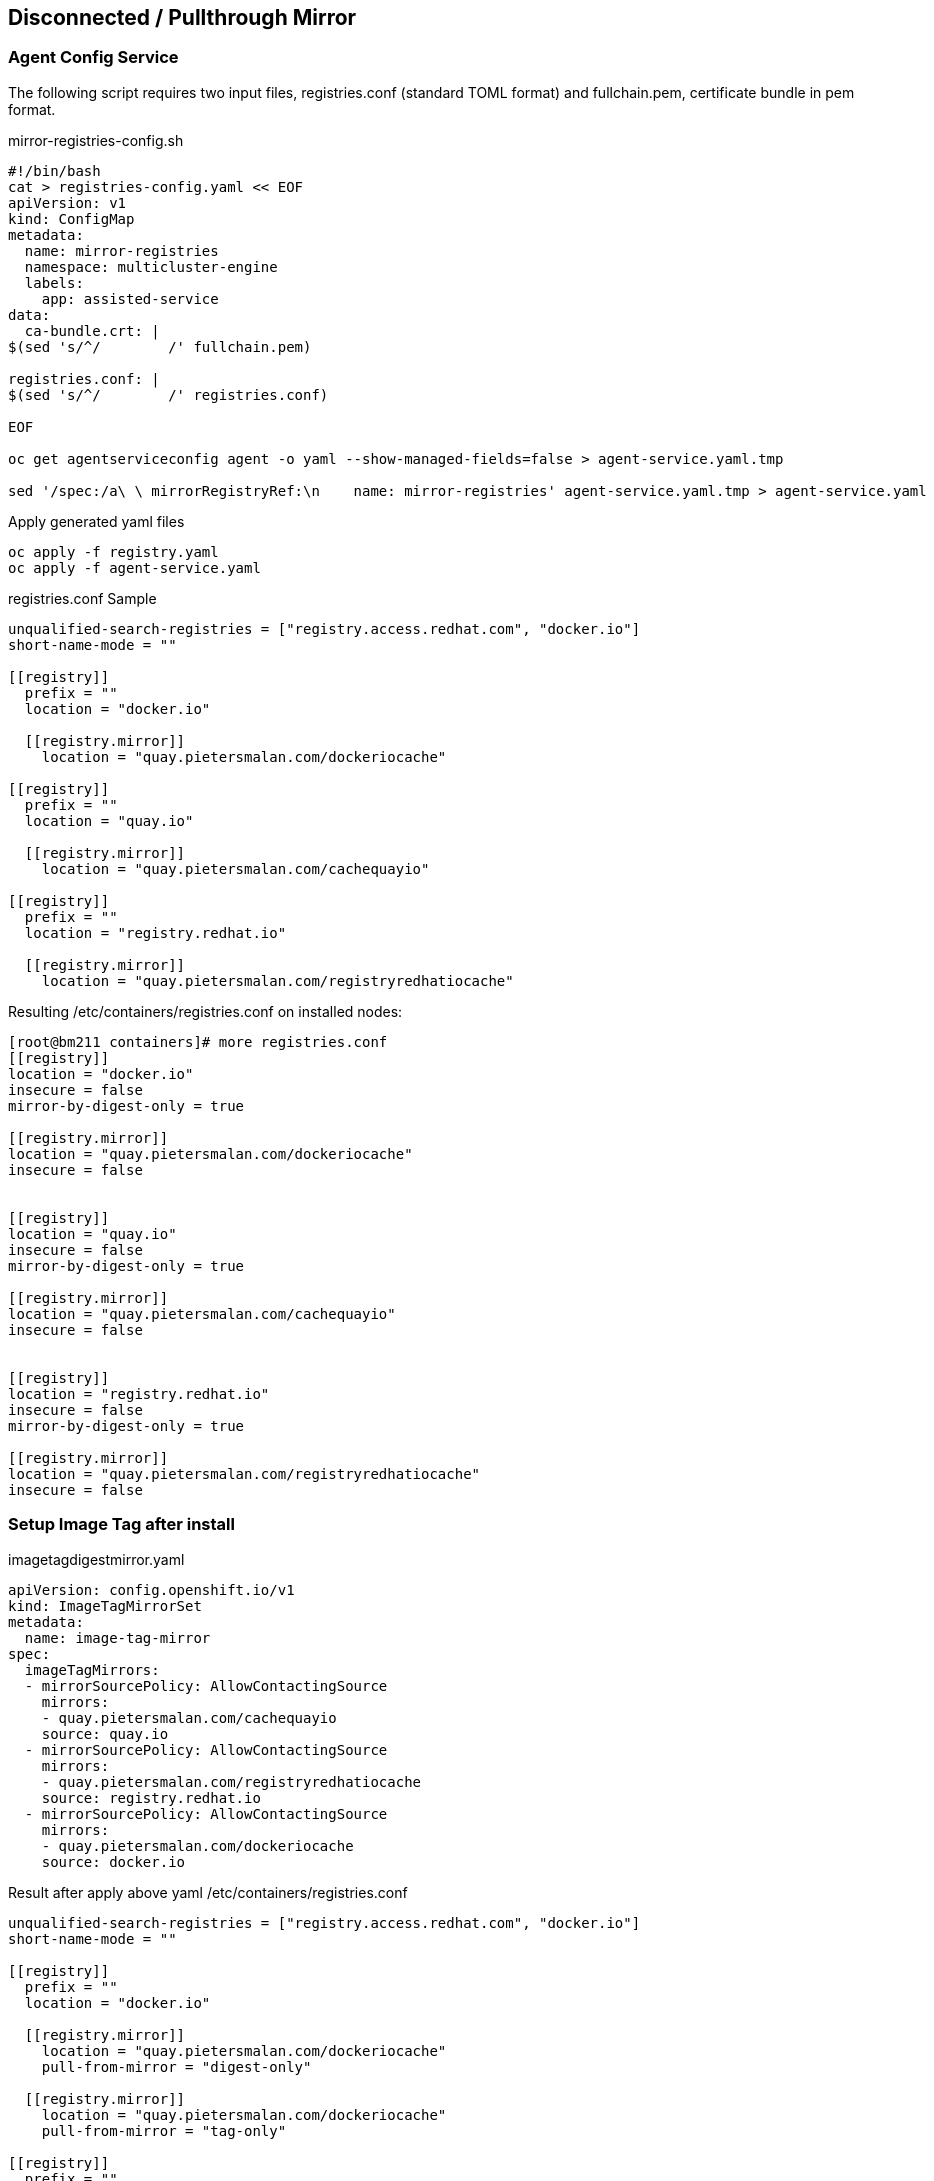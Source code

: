 == Disconnected / Pullthrough Mirror

=== Agent Config Service

The following script requires two input files, registries.conf (standard TOML format) and fullchain.pem, certificate bundle in pem format.


.mirror-registries-config.sh
----
#!/bin/bash
cat > registries-config.yaml << EOF
apiVersion: v1
kind: ConfigMap
metadata:
  name: mirror-registries
  namespace: multicluster-engine
  labels:
    app: assisted-service
data:
  ca-bundle.crt: |
$(sed 's/^/        /' fullchain.pem)

registries.conf: |
$(sed 's/^/        /' registries.conf)

EOF

oc get agentserviceconfig agent -o yaml --show-managed-fields=false > agent-service.yaml.tmp

sed '/spec:/a\ \ mirrorRegistryRef:\n    name: mirror-registries' agent-service.yaml.tmp > agent-service.yaml
----


.Apply generated yaml files
----
oc apply -f registry.yaml
oc apply -f agent-service.yaml
----

.registries.conf Sample
----
unqualified-search-registries = ["registry.access.redhat.com", "docker.io"]
short-name-mode = ""

[[registry]]
  prefix = ""
  location = "docker.io"

  [[registry.mirror]]
    location = "quay.pietersmalan.com/dockeriocache"

[[registry]]
  prefix = ""
  location = "quay.io"

  [[registry.mirror]]
    location = "quay.pietersmalan.com/cachequayio"

[[registry]]
  prefix = ""
  location = "registry.redhat.io"

  [[registry.mirror]]
    location = "quay.pietersmalan.com/registryredhatiocache"
----

.Resulting /etc/containers/registries.conf on installed nodes:
----
[root@bm211 containers]# more registries.conf
[[registry]]
location = "docker.io"
insecure = false
mirror-by-digest-only = true

[[registry.mirror]]
location = "quay.pietersmalan.com/dockeriocache"
insecure = false


[[registry]]
location = "quay.io"
insecure = false
mirror-by-digest-only = true

[[registry.mirror]]
location = "quay.pietersmalan.com/cachequayio"
insecure = false


[[registry]]
location = "registry.redhat.io"
insecure = false
mirror-by-digest-only = true

[[registry.mirror]]
location = "quay.pietersmalan.com/registryredhatiocache"
insecure = false


----

=== Setup Image Tag after install

.imagetagdigestmirror.yaml
----
apiVersion: config.openshift.io/v1
kind: ImageTagMirrorSet
metadata:
  name: image-tag-mirror
spec:
  imageTagMirrors:
  - mirrorSourcePolicy: AllowContactingSource
    mirrors:
    - quay.pietersmalan.com/cachequayio 
    source: quay.io
  - mirrorSourcePolicy: AllowContactingSource
    mirrors:
    - quay.pietersmalan.com/registryredhatiocache
    source: registry.redhat.io
  - mirrorSourcePolicy: AllowContactingSource
    mirrors:
    - quay.pietersmalan.com/dockeriocache
    source: docker.io
----

Result after apply above yaml /etc/containers/registries.conf
----
unqualified-search-registries = ["registry.access.redhat.com", "docker.io"]
short-name-mode = ""

[[registry]]
  prefix = ""
  location = "docker.io"

  [[registry.mirror]]
    location = "quay.pietersmalan.com/dockeriocache"
    pull-from-mirror = "digest-only"

  [[registry.mirror]]
    location = "quay.pietersmalan.com/dockeriocache"
    pull-from-mirror = "tag-only"

[[registry]]
  prefix = ""
  location = "quay.io"

  [[registry.mirror]]
    location = "quay.pietersmalan.com/cachequayio"
    pull-from-mirror = "digest-only"

  [[registry.mirror]]
    location = "quay.pietersmalan.com/cachequayio"
    pull-from-mirror = "tag-only"

[[registry]]
  prefix = ""
  location = "registry.redhat.io"

  [[registry.mirror]]
    location = "quay.pietersmalan.com/registryredhatiocache"
    pull-from-mirror = "digest-only"

  [[registry.mirror]]
    location = "quay.pietersmalan.com/registryredhatiocache"
    pull-from-mirror = "tag-only"
----
